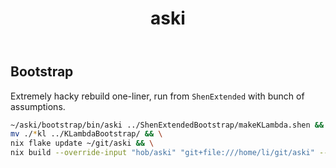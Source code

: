 :PROPERTIES:
:ID:       c93c6225-bfef-4fa9-b780-7194bd7a3990
:END:
#+title: aski

** Bootstrap
Extremely hacky rebuild one-liner, run from ~ShenExtended~ with bunch of assumptions.
#+begin_src sh
    ~/aski/bootstrap/bin/aski ../ShenExtendedBootstrap/makeKLambda.shen && \
	mv ./*kl ../KLambdaBootstrap/ && \
	nix flake update ~/git/aski && \
	nix build --override-input "hob/aski" "git+file:///home/li/git/aski" --update-input "hob/aski" ~/git/uniks#aski.bootstrap --out-link ~/aski/bootstrap --offline --print-build-logs --recreate-lock-file
#+end_src
